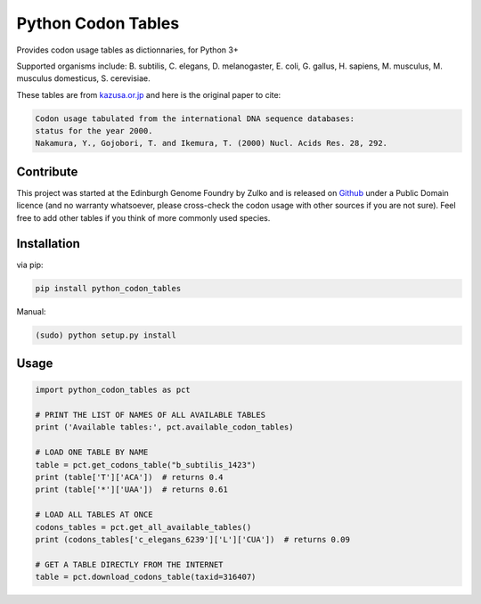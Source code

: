 Python Codon Tables
===================

.. image:: https://travis-ci.org/Edinburgh-Genome-Foundry/codon-usage-tables.svg?branch=master
    :target: https://travis-ci.org/Edinburgh-Genome-Foundry/codon-usage-tables

Provides codon usage tables as dictionnaries, for Python 3+

Supported organisms include: B. subtilis, C. elegans, D. melanogaster, E. coli, G. gallus, H. sapiens,  M. musculus, M. musculus domesticus, S. cerevisiae.

These tables are from `kazusa.or.jp <http://www.kazusa.or.jp/codon/readme_codon.html>`_ and here is the original paper to cite:

.. code::

    Codon usage tabulated from the international DNA sequence databases:
    status for the year 2000.
    Nakamura, Y., Gojobori, T. and Ikemura, T. (2000) Nucl. Acids Res. 28, 292.


Contribute
----------

This project was started at the Edinburgh Genome Foundry by Zulko and is released on `Github <https://github.com/Edinburgh-Genome-Foundry/codon-usage-tables>`_ under a Public Domain licence (and no warranty whatsoever, please cross-check the codon usage with other sources if you are not sure). Feel free to add other tables if you think of more commonly used species.

Installation
------------

via pip:

.. code:: bash

    pip install python_codon_tables

Manual:

.. code:: bash

    (sudo) python setup.py install

Usage
-----

.. code:: python

    import python_codon_tables as pct

    # PRINT THE LIST OF NAMES OF ALL AVAILABLE TABLES
    print ('Available tables:', pct.available_codon_tables)

    # LOAD ONE TABLE BY NAME
    table = pct.get_codons_table("b_subtilis_1423")
    print (table['T']['ACA'])  # returns 0.4
    print (table['*']['UAA'])  # returns 0.61

    # LOAD ALL TABLES AT ONCE
    codons_tables = pct.get_all_available_tables()
    print (codons_tables['c_elegans_6239']['L']['CUA'])  # returns 0.09

    # GET A TABLE DIRECTLY FROM THE INTERNET
    table = pct.download_codons_table(taxid=316407)


